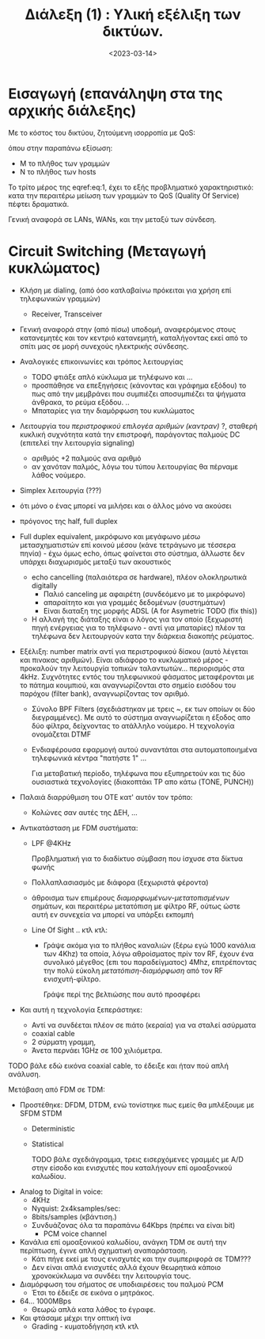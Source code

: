 #+TITLE: Διάλεξη (1)  : Υλική εξέλιξη των δικτύων.
#+FILETAGS: lecture
#+DATE: <2023-03-14>
#+FILETAGS: lecture
#+COURSE: CN1
#+INSTITUTION: A.U.Th

* Εισαγωγή (επανάληψη στα της αρχικής διάλεξης)

Με το κόστος του δικτύου, ζητούμενη ισορροπία με QoS:
  
\begin{equation}
\label{eq:1}
M = N^2 \Rightarrow M=N \Rightarrow M<<N
\end{equation}
όπου στην παραπάνω εξίσωση:
- Μ το πλήθος των γραμμών
- Ν το πλήθος των hosts

Το τρίτο μέρος της eqref:eq:1, έχει το εξής προβληματικό χαρακτηριστικό: κατα
την περαιτέρω μείωση των γραμμών το QoS (Quality Of Service) πέφτει δραματικά.

Γενική αναφορά σε LANs, WANs, και την μεταξύ των σύνδεση.

* Circuit Switching (Μεταγωγή κυκλώματος)
  #+begin_comment
- Το αναφέρει ως ξεχωριστό του packet switching
wtf signaling (εμμόνή με HW)
  #+end_comment

- Κλήση με dialing, (από όσο κατλαβαίνω πρόκειται για χρήση επί τηλεφωνικών γραμμών)
  - Receiver, Transceiver

- Γενική αναφορά στην (από πίσω) υποδομή, αναφερόμενος στους κατανεμητές και τον
  κεντριό κατανεμητή, καταλήγοντας εκεί από το σπίτι μας σε μορή συνεχούς
  ηλεκτρικής σύνδεσης.

  #+begin_comment
κατα μητράκο η εξέταση τέτοιων συστημάτων επεξηγεί τις επιδόσεις στα σύγχρονα συστήματα
  #+end_comment



- Αναλογικές επικοινωνίες και τρόπος λειτουργίας
  - TODO φτιάξε απλό κύκλωμα με τηλέφωνο και ...
  - προσπάθησε να επεξηγήσεις (κάνοντας και γράφημα εξόδου) το πως από την
    μεμβράνει που συμπιέζει αποσυμπιέζει τα ψήγματα άνθρακα, το ρεύμα εξόδου. ..
  - Μπαταρίες για την διαμόρφωση του κυκλώματος

- Λειτουργία του /περιστροφικού επιλογέα αριθμών (καντραν)/ ?, σταθερή κυκλική
  συχνότητα κατά την επιστροφή, παράγοντας παλμούς DC (επιτελεί την λειτουργία
  signaling)
  - αριθμός +2 παλμούς ανα αριθμό
  - αν χανόταν παλμός, λόγω του τύπου λειτουργίας θα πέρναμε λάθος νούμερο.

- Simplex λειτουργία (???)
- ότι μόνο ο ένας μπορεί να μιλήσει και ο άλλος μόνο να ακούσει
- πρόγονος της half, full duplex

- Full duplex equivalent, μικρόφωνο και μεγάφωνο μέσω μετασχηματιστών επί
 κοινού μέσου (κάνε τετράγωνο με τέσσερα πηνία) - έχω όμως echo, όπως φαίνεται
 στο σύστημα, άλλωστε δεν υπάρχει διαχωρισμός μεταξύ των ακουστικός
  - echo cancelling (παλαιότερα σε hardware), πλέον ολοκληρωτικά digitally
    - Παλιό canceling με αφαιρέτη (συνδεόμενο με το μικρόφωνο)
    - απαραίτητο και για γραμμές δεδομένων (συστημάτων)
    - Είναι διαταξη της μορφής ADSL (A for Asymetric TODO (fix this))
  - Η αλλαγή της διάταξης είναι ο λόγος για τον οποίο (ξεχωριστή πηγή ενέργειας
    για το τηλέφωνο - αντί για μπαταρίες) πλέον τα τηλέφωνα δεν λειτουργούν κατα
    την διάρκεια διακοπής ρεύματος.


- Εξέλιξη: number matrix αντί για περιστροφικού δίσκου (αυτό λέγεται και πινακας
  αριθμών). Είναι αδιάφορο το κυκλωματικό μέρος - προκαλούν την λειτουργία
  τοπικών ταλαντωτών... περιορισμός στα 4kHz. Συχνότητες εντός του τηλεφωνικού
  φάσματος μεταφέρονται με το πάτημα κουμπιού, και αναγνωρίζονται στο σημείο
  εισόδου του παρόχου (filter bank), αναγνωρίζοντας τον αριθμό.
  - Σύνολο BPF Filters (σχεδιάστηκαν με τρεις ~, εκ των οποίων οι δύο
    διεγραμμένες).
    Με αυτό το σύστημα αναγνωρίζεται η έξοδος απο δύο φίλτρα, δείχνοντας το
    ατάλληλο νούμερο. Η τεχνολογία ονομάζεται DTMF
  - Ενδιαφέρουσα εφαρμογή αυτού συναντάται στα αυτοματοποιημένα τηλεφωνικά
    κέντρα "πατήστε 1" ...

    #+begin_note
Για μεταβατική περίοδο, τηλέφωνα που εξυπηρετούν και τις δύο ουσιαστικά
τεχνολογίες (διακοπτάκι TP απο κάτω (TONE, PUNCH))
    #+end_note

- Παλαιά διαρρύθμιση του ΟΤΕ κατ' αυτόν τον τρόπο:
  - Κολώνες σαν αυτές της ΔΕΗ, ...

- Αντικατάσταση με FDM συστήματα:
  - LPF @4KHz
    #+begin_note
Προβληματική για το διαδίκτυο σύμβαση που ίσχυσε στα δίκτυα φωνής
    #+end_note
  - Πολλαπλασιασμός με διάφορα (ξεχωριστά φέροντα)
  - άθροισμα των επιμέρους /διαμορφωμένων-μετατοπισμένων/ σημάτων, και περαιτέρω
    μετατόπιση με φίλτρο RF, ούτως ώστε αυτή εν συνεχεία να μπορεί να υπάρξει
    εκπομπή
  - Line Of Sight .. κτλ κτλ:
    - Γράψε ακόμα για το πλήθος καναλιών (ξέρω εγώ 1000 κανάλια των 4Khz) τα
      οποία, λόγω αθροίσματος πρίν τον RF, έχουν ένα συνολικό μέγεθος (επι του
      παραδείγματος) 4Mhz, επιτρέποντας την πολύ εύκολη /μετατόπιση-διαμόρφωση/
      από τον RF ενισχυτή-φίλτρο.

      #+begin_note
Γράψε περί της βελτιώσης που αυτό προσφέρει
      #+end_note

- Και αυτή η τεχνολογία ξεπεράστηκε:
  - Αντί να συνδέεται πλέον σε πιάτο (κεραία) για να σταλεί ασύρματα
  - coaxial cable
  - 2 σύρματη γραμμη,
  - Άνετα περνάει 1GHz σε 100 χιλιόμετρα.

TODO βάλε εδώ εικόνα coaxial cable, το έδειξε και ήταν πού απλή ανάλυση.


Μετάβαση από FDM σε TDM:
- Προστέθηκε: DFDM, DTDM, ενώ τονίστηκε πως εμείς θα μπλέξουμε με SFDM STDM
  - Deterministic
  - Statistical

    TODO βάλε σχεδιάγραμμα, τρεις εισερχόμενες γραμμές με A/D στην είσοδο και
    ενισχυτές που καταλήγουν επί ομοαξονικού καλωδίου.

- Analog to Digital in voice:
  - 4KHz
  - Nyquist: 2x4ksamples/sec:
  - 8bits/samples (κβάντιση.)
  - Συνδυάζονας όλα τα παραπάνω 64Kbps (πρέπει να είναι bit)
    - PCM voice channel

- Κανάλια επί ομοαξονικού καλωδίου, ανάγκη TDM σε αυτή την περίπτωση, έγινε απλή
  σχηματική αναπαράσταση.
  - Κάτι πήγε εκεί με τους ενισχυτές και την συμπεριφορά σε TDM???
  - Δεν είναι απλά ενισχυτές αλλά έχουν θεωρητικά κάποιο χρονοκύκλωμα να συνδέει
    την λειτουργία τους.

- Διαμόρφωση του σήματος σε υποδιαιρέσεις του παλμού PCM
  - Έτσι το έδειξε σε εικόνα ο μητράκος.

- 64... 1000MBps 
  - Θεωρώ απλά κατα λάθος το έγραφε.

- Και φτάσαμε μέχρι την οπτική ίνα
  - Grading - κυματοδήγηση κτλ κτλ

